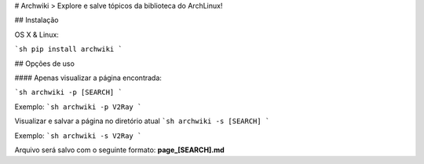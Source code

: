 # Archwiki
> Explore e salve tópicos da biblioteca do ArchLinux!


## Instalação

OS X & Linux:

```sh
pip install archwiki
```


## Opções de uso

#### Apenas visualizar a página encontrada:

```sh
archwiki -p [SEARCH]
```

Exemplo:
```sh
archwiki -p V2Ray
```

Visualizar e salvar a página no diretório atual
```sh
archwiki -s [SEARCH]
```

Exemplo:
```sh
archwiki -s V2Ray
```

Arquivo será salvo com o seguinte formato: **page_[SEARCH].md**


